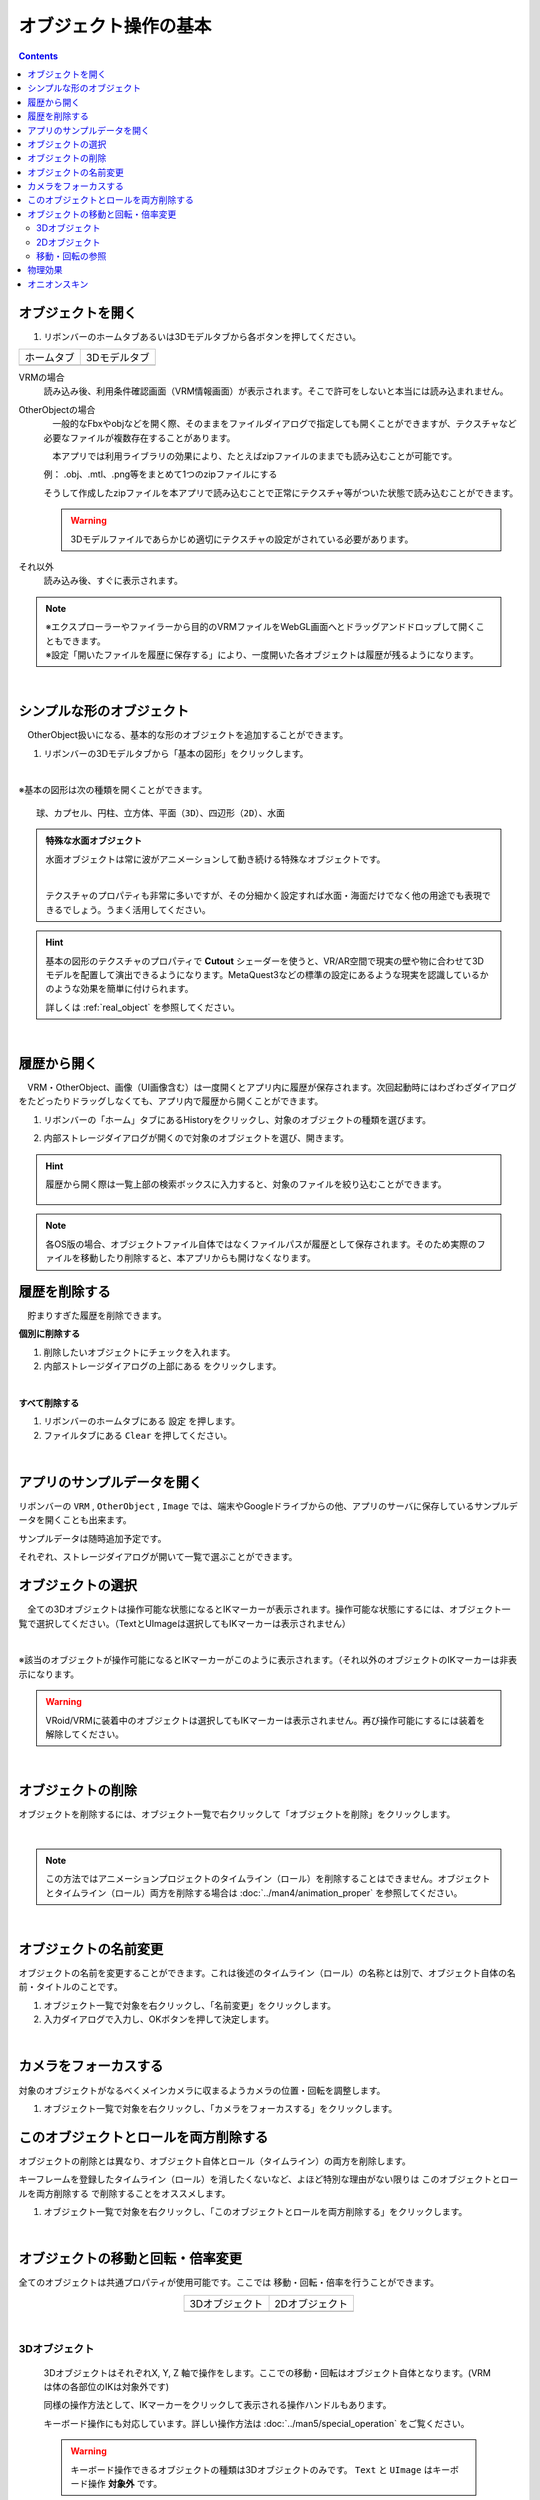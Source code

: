 ####################################
オブジェクト操作の基本
####################################

.. contents::


.. index:: オブジェクトを開く

オブジェクトを開く
====================

1. リボンバーのホームタブあるいは3Dモデルタブから各ボタンを押してください。


.. |ribbon_home| image:: ../img/operation_initial_3.png
.. |ribbon_model| image:: ../img/operation_initial_4.png

==============  ===================
ホームタブ          3Dモデルタブ
--------------  -------------------
|ribbon_home|   |ribbon_model|
==============  ===================

VRMの場合
    　読み込み後、利用条件確認画面（VRM情報画面）が表示されます。そこで許可をしないと本当には読み込まれません。

OtherObjectの場合
    　一般的なFbxやobjなどを開く際、そのままをファイルダイアログで指定しても開くことができますが、テクスチャなど必要なファイルが複数存在することがあります。

    　本アプリでは利用ライブラリの効果により、たとえばzipファイルのままでも読み込むことが可能です。

    例：
    .obj、.mtl、.png等をまとめて1つのzipファイルにする

    そうして作成したzipファイルを本アプリで読み込むことで正常にテクスチャ等がついた状態で読み込むことができます。

    .. warning::
        3Dモデルファイルであらかじめ適切にテクスチャの設定がされている必要があります。


それ以外
    　読み込み後、すぐに表示されます。


.. note::
    | ※エクスプローラーやファイラーから目的のVRMファイルをWebGL画面へとドラッグアンドドロップして開くこともできます。
    | ※設定「開いたファイルを履歴に保存する」により、一度開いた各オブジェクトは履歴が残るようになります。

|

.. index:: 基本の図形

シンプルな形のオブジェクト
==============================

　OtherObject扱いになる、基本的な形のオブジェクトを追加することができます。


1. リボンバーの3Dモデルタブから「基本の図形」をクリックします。

.. image:: ../img/operation_initial_5.png
    :align: center

|

※基本の図形は次の種類を開くことができます。

::

    球、カプセル、円柱、立方体、平面（3D）、四辺形（2D）、水面

.. admonition:: 特殊な水面オブジェクト

    水面オブジェクトは常に波がアニメーションして動き続ける特殊なオブジェクトです。

    .. image:: ../img/operation_initial_6.png
        :align: center

    |

    テクスチャのプロパティも非常に多いですが、その分細かく設定すれば水面・海面だけでなく他の用途でも表現できるでしょう。うまく活用してください。

.. hint::
    基本の図形のテクスチャのプロパティで **Cutout** シェーダーを使うと、VR/AR空間で現実の壁や物に合わせて3Dモデルを配置して演出できるようになります。MetaQuest3などの標準の設定にあるような現実を認識しているかのような効果を簡単に付けられます。

    詳しくは :ref:`real_object` を参照してください。


|

.. index:: 
    履歴から開く
    履歴を絞り込む

履歴から開く
======================

　VRM・OtherObject、画像（UI画像含む）は一度開くとアプリ内に履歴が保存されます。次回起動時にはわざわざダイアログをたどったりドラッグしなくても、アプリ内で履歴から開くことができます。

1. リボンバーの「ホーム」タブにあるHistoryをクリックし、対象のオブジェクトの種類を選びます。

.. image:: ../img/operation_vrm_2.png
    :align: center

2. 内部ストレージダイアログが開くので対象のオブジェクトを選び、開きます。

.. hint::
    履歴から開く際は一覧上部の検索ボックスに入力すると、対象のファイルを絞り込むことができます。

     .. image:: ../img/operation_initial_7.png
        :align: center

.. note::
    各OS版の場合、オブジェクトファイル自体ではなくファイルパスが履歴として保存されます。そのため実際のファイルを移動したり削除すると、本アプリからも開けなくなります。

.. index:: 履歴を削除する

履歴を削除する
=====================

　貯まりすぎた履歴を削除できます。

.. |histdelbtn| image:: ../man4/img/loadsave_9.png

**個別に削除する**

1. 削除したいオブジェクトにチェックを入れます。
2. 内部ストレージダイアログの上部にある |histdelbtn| をクリックします。

|

**すべて削除する**

1. リボンバーのホームタブにある ``設定`` を押します。
2. ファイルタブにある ``Clear`` を押してください。


|

.. index::
    サンプルデータ(VRM)
    サンプルデータ(OtherObject)
    サンプルデータ(Image)


アプリのサンプルデータを開く
========================================

リボンバーの ``VRM`` , ``OtherObject`` , ``Image`` では、端末やGoogleドライブからの他、アプリのサーバに保存しているサンプルデータを開くことも出来ます。

サンプルデータは随時追加予定です。

それぞれ、ストレージダイアログが開いて一覧で選ぶことができます。

.. index:: オブジェクトの選択

オブジェクトの選択
============================

　全ての3Dオブジェクトは操作可能な状態になるとIKマーカーが表示されます。操作可能な状態にするには、オブジェクト一覧で選択してください。（TextとUImageは選択してもIKマーカーは表示されません）


.. image:: ../img/operation_initial_1.png
    :align: center

| 

※該当のオブジェクトが操作可能になるとIKマーカーがこのように表示されます。（それ以外のオブジェクトのIKマーカーは非表示になります。


.. warning::
    VRoid/VRMに装着中のオブジェクトは選択してもIKマーカーは表示されません。再び操作可能にするには装着を解除してください。

|

.. index:: オブジェクトの削除

オブジェクトの削除
==========================

オブジェクトを削除するには、オブジェクト一覧で右クリックして「オブジェクトを削除」をクリックします。

.. image:: ../img/operation_initial_2.png
    :align: center

|

.. note::
    この方法ではアニメーションプロジェクトのタイムライン（ロール）を削除することはできません。オブジェクトとタイムライン（ロール）両方を削除する場合は :doc:`../man4/animation_proper` を参照してください。


|

.. index:: オブジェクトの名前変更

オブジェクトの名前変更
=================================

オブジェクトの名前を変更することができます。これは後述のタイムライン（ロール）の名称とは別で、オブジェクト自体の名前・タイトルのことです。

1. オブジェクト一覧で対象を右クリックし、「名前変更」をクリックします。
2. 入力ダイアログで入力し、OKボタンを押して決定します。

|

.. index:: カメラをフォーカスする

カメラをフォーカスする
===============================

対象のオブジェクトがなるべくメインカメラに収まるようカメラの位置・回転を調整します。

1. オブジェクト一覧で対象を右クリックし、「カメラをフォーカスする」をクリックします。


.. index:: このオブジェクトとロールを両方削除する

このオブジェクトとロールを両方削除する
==============================================

オブジェクトの削除とは異なり、オブジェクト自体とロール（タイムライン）の両方を削除します。

キーフレームを登録したタイムライン（ロール）を消したくないなど、よほど特別な理由がない限りは ``このオブジェクトとロールを両方削除する`` で削除することをオススメします。

1. オブジェクト一覧で対象を右クリックし、「このオブジェクトとロールを両方削除する」をクリックします。

|

.. index::
    オブジェクトの移動
    オブジェクトの回転
    オブジェクトの倍率

オブジェクトの移動と回転・倍率変更
============================================

全てのオブジェクトは共通プロパティが使用可能です。ここでは 移動・回転・倍率を行うことができます。

.. |prop3d| image:: ../img/prop_common_1.png
.. |prop2d| image:: ../img/prop_common_2.png

.. csv-table::
    :align: center

    3Dオブジェクト, 2Dオブジェクト
    |prop3d|, |prop2d|

|

.. index::
    移動・回転・倍率
    キーボードによる操作

3Dオブジェクト
---------------------

    3DオブジェクトはそれぞれX, Y, Z 軸で操作をします。ここでの移動・回転はオブジェクト自体となります。(VRMは体の各部位のIKは対象外です)

    同様の操作方法として、IKマーカーをクリックして表示される操作ハンドルもあります。

    キーボード操作にも対応しています。詳しい操作方法は :doc:`../man5/special_operation` をご覧ください。

    .. warning::
        キーボード操作できるオブジェクトの種類は3Dオブジェクトのみです。 ``Text`` と ``UImage`` はキーボード操作 **対象外** です。

|

    .. index:: 360度回転（3Dオブジェクトの操作）

    360度回転を考慮
        ``360度回転を考慮`` をONにするとその回転角度になる際に可能な限り一回転しようとします。たとえば、Y軸を次のようにするとします。

        .. csv-table::
            :header-rows: 1
            :align: center

            frame, Y軸の回転角度
            1, 0
            10, 359
        
        　このオプションをOFFにしてキーフレーム登録した場合、0度から時計回り・反時計回りを考慮して角度を即座に切り替えるのみです。ONの場合、2～9フレームの間は例えば 10..30..50..185..200.. というように一回転しようと試みます。

        * ただし、本アプリの回転の内部仕様上、 0から360度は回転できません。一旦359度まで回転し、その後359から360度に回転するよう次のフレームでキーフレーム登録してください。その際、 ``360度回転を考慮`` をOFFにして登録する必要があります。

        .. warning::
            このオプションはモーションデータとしては保持されません。あくまでもキーフレーム登録時のオプションです。オブジェクトの選択を切り替えたりするとこのトグルはOFFに戻ります。

    .. index:: 比率を固定（3Dオブジェクトの操作）
    
    比率を固定
        　倍率もX, Y, Zを指定しますが、比率を固定することもできます。 ``比率を固定`` をONにすると入力欄が1つになります。この状態で入力すると現在の比率を保ったまま大きさを変更することができます。

    ジャンプ・揺れ
        オブジェクト自体の位置・回転にかかわるオプションとして、ジャンプと揺れの機能があります。

        ジャンプは回数が ``1以上`` の場合に機能します。

        直線的な揺れとランダムな揺れはそれぞれが ``On`` の場合のみ機能します。

2Dオブジェクト
----------------------

    2Dオブジェクトは Unityエディタとは異なり、わかりやすさを考慮して入力欄を制限しています。

    位置はX, Y、回転はZ軸のみです。

    サイズ
        3Dオブジェクトと異なり、描画される領域の大きさを示します。

    倍率
        3Dオブジェクトと同様の意味の大きさです。

移動・回転の参照
---------------------------

　ver 2.15.0より導入しました。他のオブジェクトの位置を参照し、現在選択中のオブジェクトの向きや位置を変更できます。

.. caution::
    3Dオブジェクトのみ使用できます。

.. |transref01| image:: ../img/screen_tranref01.png
.. |transref02| image:: ../img/screen_tranref02.png
.. |transref03| image:: ../img/screen_tranref03.png

開き方
    1. VRMなどの3Dオブジェクトを選択し、プロパティパネルより、共通パネルを開きます。
    2. 位置の右端にあるボタンをクリックします。

    |transref03|

    3. 位置・回転の参照ウィンドウが開きます。

使用方法
    1. まずは移動や向きを変えたい3Dオブジェクトを選択します。

    .. hint::
        VRMの場合、移動や向きを変えたいIKマーカーを選択してください。（色がオレンジ色に変わった状態）
        これにより、移動や回転の対象がそのIKマーカーだけになります。

    2. 本ウィンドウを開きます。

    |transref01|

    3. 参照したいアバター（オブジェクト）を選択します。

    .. hint::
        メインカメラも選択できます。
    
    4. 参照アバターがVRMの場合、さらに参照部位を指定できます。

    |transref02|

    5. 必要に応じてOffsetを指定します。
    6. 移動させる場合は ``位置`` ボタン、向きを変える場合は ``向き`` ボタンをクリックします。

    .. hint::
        VRM自体を対象とする場合、IKマーカーを一つも選択しない状態か、あるいは ``移動モード`` のトグルスイッチをONにした状態で足元のIKマーカーを選択した状態で使用してください。

        .. image:: ../img/prop_common_transref04.png
            :align: center

        本ウィンドウ上では ``All`` と表示されます。

                

例
    最初の状態は次の状態とします。
    
    .. image:: ../img/prop_common_transref01.png
        :align: center

    :選択中のオブジェクト: VRM_A (左)
    :選択中のVRMの選択IKマーカー: LeftHand
    :参照アバター: VRM_B (右)
    :参照部位: Aim


    ``向き`` ボタンを押すとVRM_AのLeftHandはVRM_BのAimに向きます。

    .. image:: ../img/prop_common_transref02.png
        :align: center

    さらに ``位置`` ボタンを押すと、VRM_AのLeftHandはVRM_BのAimの場所に移動します。

    .. image:: ../img/prop_common_transref03.png
        :align: center

    これでVRM_Aの左腕はVRM_Bの上半身を指し示すようになり、簡単に複数人のポージングが実現できます。

    実際にはピッタリ同じ位置にある必要はないと思います。そのため微調整は手動で行う必要があります。

.. index:: 物理効果（操作）
 
物理効果
===========================

ver 2.4.0で追加した機能です。

.. image:: ../img/prop_common_5.png
    :align: center

プロパティの説明は :ref:`rigid_property` を参照してください。

本アプリのIKマーカーはあくまでオブジェクトを動かすためのものです。
この設定はオブジェクト同士がぶつかったりときにどのように動くかを決めます。

オブジェクトがぶつかったら反応させる
    ``衝突検知`` のトグルスイッチをONにします。対象のオブジェクト全てに対して設定してください。

ぶつかった後の移動力を調整する
    ``抗力`` の値を変更してください。
    デフォルトは10です。低ければ低いほどオブジェクトの移動が停止するまでに時間がかかるようになります。

ぶつかった後の回転力を調整する
    ``回転抗力`` の値を変更してください。
    デフォルトは10です。低ければ低いほどオブジェクトの回転が停止するまでに時間がかかるようになります。

重力に従う
    ``重力を使う`` のトグルスイッチをONにします。ONにした瞬間、オブジェクトは地面に向かって落ちるようになります。
    IKマーカーで動かしている間はその位置と回転になりますが、操作をやめると再び重力に従って落下します。

.. hint::
    VR/AR空間で使うと、より現実の感覚で使用することができます。
    ハンドトラッキングが実用的なMetaQuest3以降のデバイスですと、オブジェクトを手に掴んで投げて別のオブジェクトにぶつけることもできます。

    本アプリが単なるポーズ・アニメーション作成だけでなく、様々な用途に使えるかもしれません。

.. index:: オニオンスキン

オニオンスキン
======================

ver 2.14.0より導入しました。現在選択中のオブジェクトのポーズをまるごと赤色のオブジェクトとしてコピーします。キーフレームを切り替えてモーションを作っていくときに、任意のフレームのポーズを残しておけるので、連続したモーションを作成するときに便利な機能です。

1. リボンバーの画面タブを開きます。
2.  ``Options`` エリアにある ``オニオンスキン`` のチェックボックスにチェックを入れます。

.. image:: ../img/prop_common_onionskin00.png
    :align: center

|

3. 現在選択中のオブジェクトの重なるようにオニオンスキン化したコピーオブジェクト（以後、オニオンスキン）が表示されます。

.. image:: ../img/prop_common_onionskin01.png
    :align: center

|

VRMの場合、元のVRMと重なった状態なので見た目は少々怖いですが、気にせず任意の部位のIKマーカーを動かしてください。

するとオニオンスキンは操作前のオブジェクトのポーズを保ったままになります。これで少しずつ動かしてキーフレームに登録していくことで、スムーズなモーションを作成しやすくなるでしょう。

イメージとしては次の操作をしていくことになります。

.. csv-table::

    1, オニオンスキンを表示
    2, ポーズを変更して動かす
    3, キーフレームに登録する
    4, オニオンスキンを非表示にする
    5, 次のフレームを選択する
    6, 1と同じ操作をする
    7, 以後、繰り返し


.. hint::
    以下の操作をするとオニオンスキンは非表示になります。

    * オニオンスキンのチェックボックスのチェックを外す
    * 別のオブジェクトを選択する

